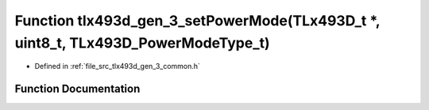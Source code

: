 .. _exhale_function_tlx493d__gen__3__common_8h_1a04fc90413b394a60b612cc65c847afae:

Function tlx493d_gen_3_setPowerMode(TLx493D_t \*, uint8_t, TLx493D_PowerModeType_t)
===================================================================================

- Defined in :ref:`file_src_tlx493d_gen_3_common.h`


Function Documentation
----------------------


.. doxygenfunction:: tlx493d_gen_3_setPowerMode(TLx493D_t *, uint8_t, TLx493D_PowerModeType_t)
   :project: XENSIV 3D Magnetic Sensors Arduino Library